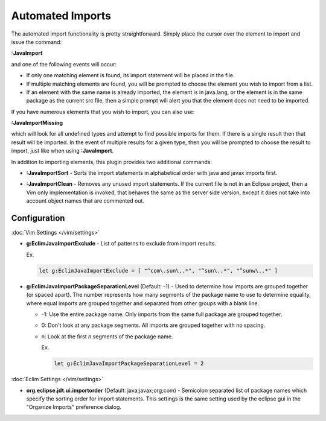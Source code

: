 .. Copyright (C) 2005 - 2012  Eric Van Dewoestine

   This program is free software: you can redistribute it and/or modify
   it under the terms of the GNU General Public License as published by
   the Free Software Foundation, either version 3 of the License, or
   (at your option) any later version.

   This program is distributed in the hope that it will be useful,
   but WITHOUT ANY WARRANTY; without even the implied warranty of
   MERCHANTABILITY or FITNESS FOR A PARTICULAR PURPOSE.  See the
   GNU General Public License for more details.

   You should have received a copy of the GNU General Public License
   along with this program.  If not, see <http://www.gnu.org/licenses/>.

Automated Imports
=================

.. _\:JavaImport:

The automated import functionality is pretty straightforward.  Simply
place the cursor over the element to import and issue the command:

**:JavaImport**

and one of the following events will occur:

- If only one matching element is found, its import statement will be placed in
  the file.
- If multiple matching elements are found, you will be prompted to choose the
  element you wish to import from a list.
- If an element with the same name is already imported, the element is in
  java.lang, or the element is in the same package as the current src file, then
  a simple prompt will alert you that the element does not need to be imported.

.. _\:JavaImportMissing:

If you have numerous elements that you wish to import, you can also use:

**:JavaImportMissing**

which will look for all undefined types and attempt to find possible imports
for them.  If there is a single result then that result will be imported.  In
the event of multiple results for a given type, then you will be prompted to
choose the result to import, just like when using **:JavaImport**.

In addition to importing elements, this plugin provides two additional
commands:

.. _\:JavaImportSort:

- **:JavaImportSort** -
  Sorts the import statements in alphabetical order with java and javax
  imports first.

.. _\:JavaImportClean:

- **:JavaImportClean** -
  Removes any unused import statements.  If the current file is not in an
  Eclipse project, then a Vim only implementation is invoked, that behaves the
  same as the server side version, except it does not take into account object
  names that are commented out.


Configuration
-------------

:doc:`Vim Settings </vim/settings>`

.. _g\:EclimJavaImportExclude:

- **g:EclimJavaImportExclude** -
  List of patterns to exclude from import results.

  Ex.

  .. code-block:: vim

    let g:EclimJavaImportExclude = [ "^com\.sun\..*", "^sun\..*", "^sunw\..*" ]

.. _g\:EclimJavaImportPackageSeparationLevel:

- **g:EclimJavaImportPackageSeparationLevel** (Default: -1) -
  Used to determine how imports are grouped together (or spaced apart).  The
  number represents how many segments of the package name to use to determine
  equality, where equal imports are grouped together and separated from other
  groups with a blank line.

  - -1: Use the entire package name. Only imports from the same full package
    are grouped together.
  - 0: Don't look at any package segments. All imports are grouped together
    with no spacing.
  - n: Look at the first `n` segments of the package name.

    Ex.

    .. code-block:: vim

      let g:EclimJavaImportPackageSeparationLevel = 2

:doc:`Eclim Settings </vim/settings>`

.. _org.eclipse.jdt.ui.importorder:

- **org.eclipse.jdt.ui.importorder** (Default: java;javax;org;com) -
  Semicolon separated list of package names which specify the sorting order for
  import statements.  This settings is the same setting used by the eclipse gui
  in the "Organize Imports" preference dialog.

